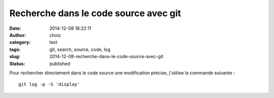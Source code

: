 Recherche dans le code source avec git
######################################
:date: 2014-12-08 18:22:11
:author: choiz
:category: text
:tags: git, search, source, code, log
:slug: 2014-12-08-recherche-dans-le-code-source-avec-git
:status: published

Pour rechercher directement dans le code source une modification précise,
j'utilise la commande suivante : ::

    git log -p -S 'display'
